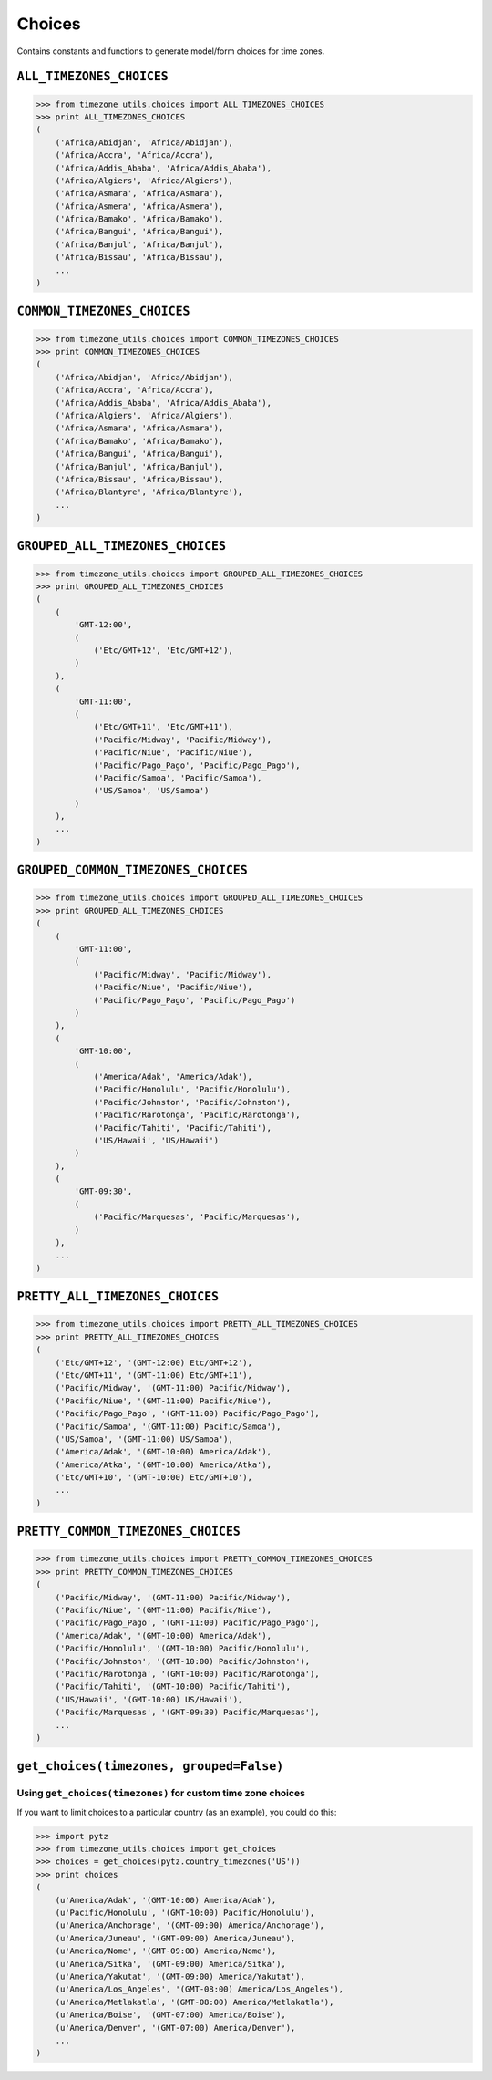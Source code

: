 =======
Choices
=======
Contains constants and functions to generate model/form choices for time zones.

``ALL_TIMEZONES_CHOICES``
-------------------------
.. |pytz.all_timezones| replace:: ``pytz.all_timezones``
.. _pytz.all_timezones: http://pytz.sourceforge.net/#helpers

.. py:data:: ALL_TIMEZONE_CHOICES

    Returns choices directly populated from |pytz.all_timezones|_.

.. code-block:: python

    >>> from timezone_utils.choices import ALL_TIMEZONES_CHOICES
    >>> print ALL_TIMEZONES_CHOICES
    (
        ('Africa/Abidjan', 'Africa/Abidjan'),
        ('Africa/Accra', 'Africa/Accra'),
        ('Africa/Addis_Ababa', 'Africa/Addis_Ababa'),
        ('Africa/Algiers', 'Africa/Algiers'),
        ('Africa/Asmara', 'Africa/Asmara'),
        ('Africa/Asmera', 'Africa/Asmera'),
        ('Africa/Bamako', 'Africa/Bamako'),
        ('Africa/Bangui', 'Africa/Bangui'),
        ('Africa/Banjul', 'Africa/Banjul'),
        ('Africa/Bissau', 'Africa/Bissau'),
        ...
    )

``COMMON_TIMEZONES_CHOICES``
----------------------------
.. |pytz.common_timezones| replace:: ``pytz.common_timezones``
.. _pytz.common_timezones: http://pytz.sourceforge.net/#helpers

.. py:data:: COMMON_TIMEZONE_CHOICES

    Returns choices directly populated from |pytz.common_timezones|_.

.. code-block:: python

    >>> from timezone_utils.choices import COMMON_TIMEZONES_CHOICES
    >>> print COMMON_TIMEZONES_CHOICES
    (
        ('Africa/Abidjan', 'Africa/Abidjan'),
        ('Africa/Accra', 'Africa/Accra'),
        ('Africa/Addis_Ababa', 'Africa/Addis_Ababa'),
        ('Africa/Algiers', 'Africa/Algiers'),
        ('Africa/Asmara', 'Africa/Asmara'),
        ('Africa/Bamako', 'Africa/Bamako'),
        ('Africa/Bangui', 'Africa/Bangui'),
        ('Africa/Banjul', 'Africa/Banjul'),
        ('Africa/Bissau', 'Africa/Bissau'),
        ('Africa/Blantyre', 'Africa/Blantyre'),
        ...
    )

``GROUPED_ALL_TIMEZONES_CHOICES``
---------------------------------
.. py:data:: GROUPED_ALL_TIMEZONES_CHOICES

    Returns choices grouped by the timezone offset and ordered alphabetically by
    their Olson Time Zone name populated from |pytz.all_timezones|_.

.. code-block:: python

    >>> from timezone_utils.choices import GROUPED_ALL_TIMEZONES_CHOICES
    >>> print GROUPED_ALL_TIMEZONES_CHOICES
    (
        (
            'GMT-12:00',
            (
                ('Etc/GMT+12', 'Etc/GMT+12'),
            )
        ),
        (
            'GMT-11:00',
            (
                ('Etc/GMT+11', 'Etc/GMT+11'),
                ('Pacific/Midway', 'Pacific/Midway'),
                ('Pacific/Niue', 'Pacific/Niue'),
                ('Pacific/Pago_Pago', 'Pacific/Pago_Pago'),
                ('Pacific/Samoa', 'Pacific/Samoa'),
                ('US/Samoa', 'US/Samoa')
            )
        ),
        ...
    )

``GROUPED_COMMON_TIMEZONES_CHOICES``
------------------------------------
.. py:data:: GROUPED_COMMON_TIMEZONES_CHOICES

    Returns choices grouped by the timezone offset and ordered alphabetically by
    their Olson Time Zone name populated from |pytz.common_timezones|_.

.. code-block:: python

    >>> from timezone_utils.choices import GROUPED_ALL_TIMEZONES_CHOICES
    >>> print GROUPED_ALL_TIMEZONES_CHOICES
    (
        (
            'GMT-11:00',
            (
                ('Pacific/Midway', 'Pacific/Midway'),
                ('Pacific/Niue', 'Pacific/Niue'),
                ('Pacific/Pago_Pago', 'Pacific/Pago_Pago')
            )
        ),
        (
            'GMT-10:00',
            (
                ('America/Adak', 'America/Adak'),
                ('Pacific/Honolulu', 'Pacific/Honolulu'),
                ('Pacific/Johnston', 'Pacific/Johnston'),
                ('Pacific/Rarotonga', 'Pacific/Rarotonga'),
                ('Pacific/Tahiti', 'Pacific/Tahiti'),
                ('US/Hawaii', 'US/Hawaii')
            )
        ),
        (
            'GMT-09:30',
            (
                ('Pacific/Marquesas', 'Pacific/Marquesas'),
            )
        ),
        ...
    )

``PRETTY_ALL_TIMEZONES_CHOICES``
--------------------------------
.. py:data:: PRETTY_ALL_TIMEZONES_CHOICES

    Returns choices formatted for display ordered by their timezone offsets
    populated from |pytz.all_timezones|_.

.. code-block:: python

    >>> from timezone_utils.choices import PRETTY_ALL_TIMEZONES_CHOICES
    >>> print PRETTY_ALL_TIMEZONES_CHOICES
    (
        ('Etc/GMT+12', '(GMT-12:00) Etc/GMT+12'),
        ('Etc/GMT+11', '(GMT-11:00) Etc/GMT+11'),
        ('Pacific/Midway', '(GMT-11:00) Pacific/Midway'),
        ('Pacific/Niue', '(GMT-11:00) Pacific/Niue'),
        ('Pacific/Pago_Pago', '(GMT-11:00) Pacific/Pago_Pago'),
        ('Pacific/Samoa', '(GMT-11:00) Pacific/Samoa'),
        ('US/Samoa', '(GMT-11:00) US/Samoa'),
        ('America/Adak', '(GMT-10:00) America/Adak'),
        ('America/Atka', '(GMT-10:00) America/Atka'),
        ('Etc/GMT+10', '(GMT-10:00) Etc/GMT+10'),
        ...
    )

``PRETTY_COMMON_TIMEZONES_CHOICES``
-----------------------------------
.. py:data:: PRETTY_COMMON_TIMEZONES_CHOICES

    Returns choices formatted for display ordered by their timezone offsets
    populated from  |pytz.common_timezones|_.

.. code-block:: python

    >>> from timezone_utils.choices import PRETTY_COMMON_TIMEZONES_CHOICES
    >>> print PRETTY_COMMON_TIMEZONES_CHOICES
    (
        ('Pacific/Midway', '(GMT-11:00) Pacific/Midway'),
        ('Pacific/Niue', '(GMT-11:00) Pacific/Niue'),
        ('Pacific/Pago_Pago', '(GMT-11:00) Pacific/Pago_Pago'),
        ('America/Adak', '(GMT-10:00) America/Adak'),
        ('Pacific/Honolulu', '(GMT-10:00) Pacific/Honolulu'),
        ('Pacific/Johnston', '(GMT-10:00) Pacific/Johnston'),
        ('Pacific/Rarotonga', '(GMT-10:00) Pacific/Rarotonga'),
        ('Pacific/Tahiti', '(GMT-10:00) Pacific/Tahiti'),
        ('US/Hawaii', '(GMT-10:00) US/Hawaii'),
        ('Pacific/Marquesas', '(GMT-09:30) Pacific/Marquesas'),
        ...
    )

``get_choices(timezones, grouped=False)``
-----------------------------------------
.. py:function:: get_choices(timezones, grouped=False)

        Retrieves timezone choices from any iterable (normally from `pytz <pytz.sourceforge.net/>`_).

        :param timezones: Any iterable that contains valid Olson Time Zone strings.
        :type timezones: iterable
        :param grouped: Whether to group the choices by time zone offset.
        :type grouped: bool
        :return: A tuple containing tuples of time zone choices.
        :rtype: tuple
        :raises pytz.exceptions.UnknownTimeZoneError: if the string from the iterable ``timezones``
                                                      parameter is not recognized as a valid Olson time zone.
        :raises TypeError: if the ``timezones`` parameter is not iterable.

Using ``get_choices(timezones)`` for custom time zone choices
~~~~~~~~~~~~~~~~~~~~~~~~~~~~~~~~~~~~~~~~~~~~~~~~~~~~~~~~~~~~~
If you want to limit choices to a particular country (as an example), you could
do this:

.. code-block:: python

    >>> import pytz
    >>> from timezone_utils.choices import get_choices
    >>> choices = get_choices(pytz.country_timezones('US'))
    >>> print choices
    (
        (u'America/Adak', '(GMT-10:00) America/Adak'),
        (u'Pacific/Honolulu', '(GMT-10:00) Pacific/Honolulu'),
        (u'America/Anchorage', '(GMT-09:00) America/Anchorage'),
        (u'America/Juneau', '(GMT-09:00) America/Juneau'),
        (u'America/Nome', '(GMT-09:00) America/Nome'),
        (u'America/Sitka', '(GMT-09:00) America/Sitka'),
        (u'America/Yakutat', '(GMT-09:00) America/Yakutat'),
        (u'America/Los_Angeles', '(GMT-08:00) America/Los_Angeles'),
        (u'America/Metlakatla', '(GMT-08:00) America/Metlakatla'),
        (u'America/Boise', '(GMT-07:00) America/Boise'),
        (u'America/Denver', '(GMT-07:00) America/Denver'),
        ...
    )
